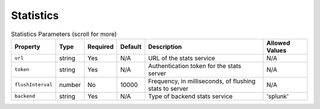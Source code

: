 Statistics
~~~~~~~~~~

.. list-table:: Statistics Parameters (scroll for more)
    :header-rows: 1

    * - Property
      - Type
      - Required
      - Default
      - Description
      - Allowed Values
    * - ``url``
      - string
      - Yes
      - N/A
      - URL of the stats service
      - N/A
    * - ``token``
      - string
      - Yes
      - N/A
      - Authentication token for the stats server
      - N/A
    * - ``flushInterval``
      - number
      - No
      - 10000
      - Frequency, in milliseconds, of flushing stats to server
      - N/A
    * - ``backend``
      - string
      - Yes
      - N/A
      - Type of backend stats service
      - 'splunk'

